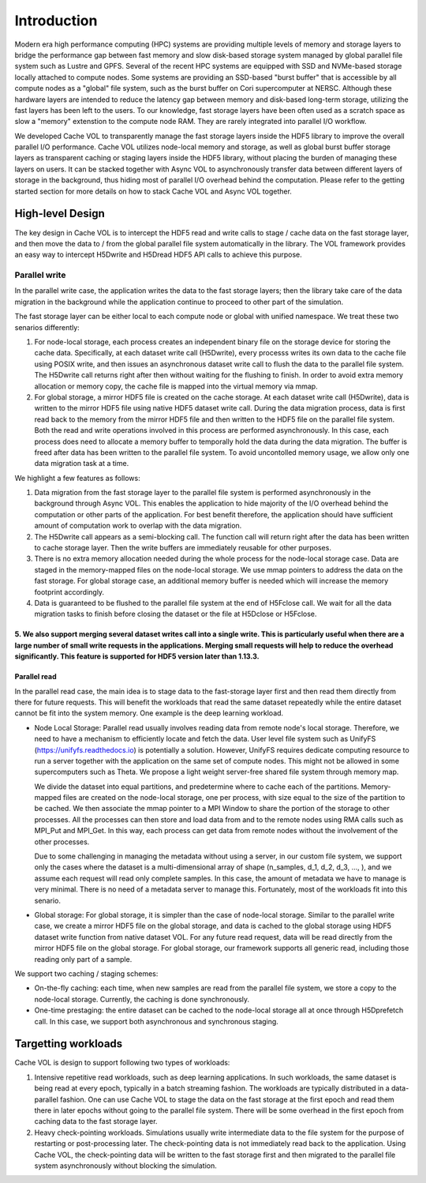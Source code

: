 Introduction
=============

Modern era high performance computing (HPC) systems are providing multiple levels of memory and storage layers to bridge the performance gap between fast memory and slow disk-based storage system managed by global parallel file system such as Lustre and GPFS. Several of the recent HPC systems are equipped with SSD and NVMe-based storage locally attached to compute nodes. Some systems are providing an SSD-based "burst buffer" that is accessible by all compute nodes as a "global" file system, such as the burst buffer on Cori supercomputer at NERSC. Although these hardware layers are intended to reduce the latency gap between memory and disk-based long-term storage, utilizing the fast layers has been left to the users. To our knowledge, fast storage layers have been often used as a scratch space as slow a "memory" extenstion to the compute node RAM. They are rarely integrated into parallel I/O workflow.

.. image:: images/fast_storage_layer.png

We developed Cache VOL to transparently manage the fast storage layers inside the HDF5 library to improve the overall parallel I/O performance. Cache VOL utilizes node-local memory and storage, as well as global burst buffer storage layers as transparent caching or staging layers inside the HDF5 library, without placing the burden of managing these layers on users. It can be stacked together with Async VOL to asynchronously transfer data between different layers of storage in the background, thus hiding most of parallel I/O overhead behind the computation. Please refer to the getting started section for more details on how to stack Cache VOL and Async VOL together.

---------------------
High-level Design
---------------------

The key design in Cache VOL is to intercept the HDF5 read and write calls to stage / cache data on the fast storage layer, and then move the data to / from the global parallel file system automatically in the library. The VOL framework provides an easy way to intercept H5Dwrite and H5Dread HDF5 API calls to achieve this purpose.

'''''''''''''''''''''
Parallel write
'''''''''''''''''''''
In the parallel write case, the application writes the data to the fast storage layers; then the library take care of the data migration in the background while the application continue to proceed to other part of the simulation.

The fast storage layer can be either local to each compute node or global with unified namespace. We treat these two senarios differently:

1. For node-local storage, each process creates an independent binary file on the storage device for storing the cache data. Specifically, at each dataset write call (H5Dwrite), every processs writes its own data to the cache file using POSIX write, and then issues an asynchronous dataset write call to flush the data to the parallel file system. The H5Dwrite call returns right after then without waiting for the flushing to finish. In order to avoid extra memory allocation or memory copy, the cache file is mapped into the virtual memory via mmap. 

2. For global storage, a mirror HDF5 file is created on the cache storage. At each dataset write call (H5Dwrite), data is written to the mirror HDF5 file using native HDF5 dataset write call. During the data migration process, data is first read back to the memory from the mirror HDF5 file and then written to the HDF5 file on the parallel file system. Both the read and write operations involved in this process are performed asynchronously. In this case, each process does need to allocate a memory buffer to temporally hold the data during the data migration. The buffer is freed after data has been written to the parallel file system. To avoid uncontolled memory usage, we allow only one data migration task at a time.

.. image:: images/write.png

We highlight a few features as follows:

1. Data migration from the fast storage layer to the parallel file system is performed asynchronously in the background through Async VOL. This enables the application to hide majority of the I/O overhead behind the computation or other parts of the application. For best benefit therefore, the application should have sufficient amount of computation work to overlap with the data migration.

2. The H5Dwrite call appears as a semi-blocking call. The function call will return right after the data has been written to cache storage layer. Then the write buffers are immediately reusable for other purposes.

3. There is no extra memory allocation needed during the whole process for the node-local storage case. Data are staged in the memory-mapped files on the node-local storage. We use mmap pointers to address the data on the fast storage. For global storage case, an additional memory buffer is needed which will increase the memory footprint accordingly.  

4. Data is guaranteed to be flushed to the parallel file system at the end of H5Fclose call. We wait for all the data migration tasks to finish before closing the dataset or the file at H5Dclose or H5Fclose. 

5. We also support merging several dataset writes call into a single write. This is particularly useful when there are a large number of small write requests in the applications. Merging small requests will help to reduce the overhead significantly. This feature is supported for HDF5 version later than 1.13.3. 
'''''''''''''''''''
Parallel read
'''''''''''''''''''
  
In the parallel read case, the main idea is to stage data to the fast-storage layer first and then read them directly from there for future requests. This will benefit the workloads that read the same dataset repeatedly while the entire dataset cannot be fit into the system memory. One example is the deep learning workload.

.. image:: images/read.png
	   
* Node Local Storage: 
  Parallel read usually involves reading data from remote node's local storage. Therefore, we need to have a mechanism to efficiently locate and fetch the data. User level file system such as UnifyFS (https://unifyfs.readthedocs.io) is potentially a solution. However, UnifyFS requires dedicate computing resource to run a server together with the application on the same set of compute nodes. This might not be allowed in some supercomputers such as Theta. We propose a light weight server-free shared file system through memory map. 

  We divide the dataset into equal partitions, and predetermine where to cache each of the partitions. Memory-mapped files are created on the node-local storage, one per process, with size equal to the size of the partition to be cached. We then associate the mmap pointer to a MPI Window to share the portion of the storage to other processes. All the processes can then store and load data from and to the remote nodes using RMA calls such as MPI_Put and MPI_Get. In this way, each process can get data from remote nodes without the involvement of the other processes.

  Due to some challenging in managing the metadata without using a server, in our custom file system, we support only the cases where the dataset is a multi-dimensional array of shape (n_samples, d_1, d_2, d_3, ..., ), and we assume each request will read only complete samples. In this case, the amount of metadata we have to manage is very minimal. There is no need of a metadata server to manage this. Fortunately, most of the workloads fit into this senario. 

* Global storage: 
  For global storage, it is simpler than the case of node-local storage. Similar to the parallel write case, we create a mirror HDF5 file on the global storage, and data is cached to the global storage using HDF5 dataset write function from native dataset VOL. For any future read request, data will be read directly from the mirror HDF5 file on the global storage. For global storage, our framework supports all generic read, including those reading only part of a sample. 
  
We support two caching / staging schemes:

* On-the-fly caching: each time, when new samples are read from the parallel file system, we store a copy to the node-local storage. Currently, the caching is done synchronously.

* One-time prestaging: the entire dataset can be cached to the node-local storage all at once through H5Dprefetch call. In this case, we support both asynchronous and synchronous staging.   
  
---------------------
Targetting workloads
---------------------
Cache VOL is design to support following two types of workloads: 

1. Intensive repetitive read workloads, such as deep learning applications. In such workloads, the same dataset is being read at every epoch, typically in a batch streaming fashion. The workloads are typically distributed in a data-parallel fashion. One can use Cache VOL to stage the data on the fast storage at the first epoch and read them there in later epochs without going to the parallel file system. There will be some overhead in the first epoch from caching data to the fast storage layer. 

2. Heavy check-pointing workloads. Simulations usually write intermediate data to the file system for the purpose of restarting or post-processing later. The check-pointing data is not immediately read back to the application. Using Cache VOL, the check-pointing data will be written to the fast storage first and then migrated to the parallel file system asynchronously without blocking the simulation. 
